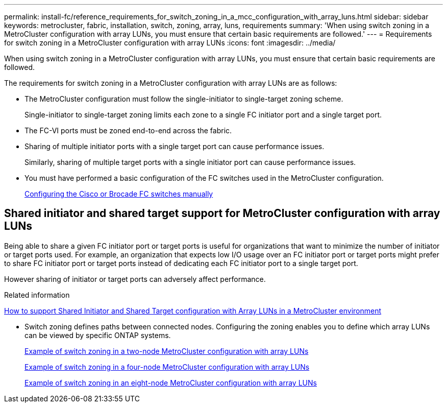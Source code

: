 ---
permalink: install-fc/reference_requirements_for_switch_zoning_in_a_mcc_configuration_with_array_luns.html
sidebar: sidebar
keywords: metrocluster, fabric, installation, switch, zoning, array, luns, requirements
summary: 'When using switch zoning in a MetroCluster configuration with array LUNs, you must ensure that certain basic requirements are followed.'
---
= Requirements for switch zoning in a MetroCluster configuration with array LUNs
:icons: font
:imagesdir: ../media/

[.lead]
When using switch zoning in a MetroCluster configuration with array LUNs, you must ensure that certain basic requirements are followed.

The requirements for switch zoning in a MetroCluster configuration with array LUNs are as follows:

* The MetroCluster configuration must follow the single-initiator to single-target zoning scheme.
+
Single-initiator to single-target zoning limits each zone to a single FC initiator port and a single target port.

* The FC-VI ports must be zoned end-to-end across the fabric.
* Sharing of multiple initiator ports with a single target port can cause performance issues.
+
Similarly, sharing of multiple target ports with a single initiator port can cause performance issues.

* You must have performed a basic configuration of the FC switches used in the MetroCluster configuration.
+
link:task_fcsw_configure_the_cisco_or_brocade_fc_switches_manually.html[Configuring the Cisco or Brocade FC switches manually]

== Shared initiator and shared target support for MetroCluster configuration with array LUNs

Being able to share a given FC initiator port or target ports is useful for organizations that want to minimize the number of initiator or target ports used. For example, an organization that expects low I/O usage over an FC initiator port or target ports might prefer to share FC initiator port or target ports instead of dedicating each FC initiator port to a single target port.

However sharing of initiator or target ports can adversely affect performance.

.Related information

https://kb.netapp.com/Advice_and_Troubleshooting/Data_Protection_and_Security/MetroCluster/How_to_support_Shared_Initiator_and_Shared_Target_configuration_with_Array_LUNs_in_a_MetroCluster_environment[How to support Shared Initiator and Shared Target configuration with Array LUNs in a MetroCluster environment]

* Switch zoning defines paths between connected nodes.  Configuring the zoning enables you to define which array LUNs can be viewed by specific ONTAP systems.
+
link:concept_example_of_switch_zoning_in_a_two_node_mcc_configuration_with_array_luns.html[Example of switch zoning in a two-node MetroCluster configuration with array LUNs]
+
link:concept_example_of_switch_zoning_in_a_four_node_mcc_configuration_with_array_luns.html[Example of switch zoning in a four-node MetroCluster configuration with array LUNs]
+
link:concept_example_of_switch_zoning_in_an_eight_node_mcc_configuration_with_array_luns.html[Example of switch zoning in an eight-node MetroCluster configuration with array LUNs]
